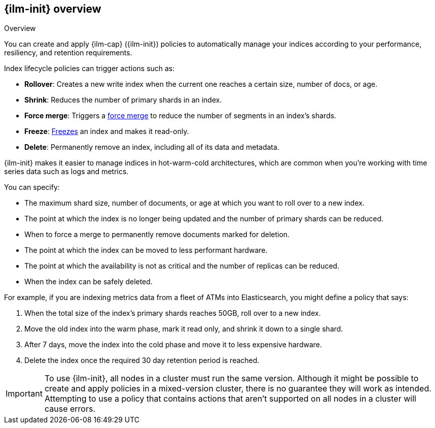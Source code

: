 [role="xpack"]
[testenv="basic"]
[[overview-index-lifecycle-management]]
== {ilm-init} overview

++++
<titleabbrev>Overview</titleabbrev>
++++

You can create and apply {ilm-cap} ({ilm-init}) policies to automatically manage your indices 
according to your performance, resiliency, and retention requirements. 

Index lifecycle policies can trigger actions such as:

* **Rollover**: Creates a new write index when the current one reaches a certain
size, number of docs, or age.
* **Shrink**: Reduces the number of primary shards in an index.
* **Force merge**: Triggers a <<indices-forcemerge,force merge>> to reduce the
number of segments in an index's shards.
* **Freeze**: <<freeze-index-api, Freezes>> an index and makes it read-only.
* **Delete**: Permanently remove an index, including all of its data and
metadata.

{ilm-init} makes it easier to manage indices in hot-warm-cold architectures,
which are common when you're working with time series data such as logs and metrics.

You can specify:

* The maximum shard size, number of documents, or age at which you want to roll over to a new index.
* The point at which the index is no longer being updated and the number of
primary shards can be reduced.
* When to force a merge to permanently remove documents marked for deletion.
* The point at which the index can be moved to less performant hardware.
* The point at which the availability is not as critical and the number of
replicas can be reduced.
* When the index can be safely deleted.

For example, if you are indexing metrics data from a fleet of ATMs into
Elasticsearch, you might define a policy that says:

. When the total size of the index's primary shards reaches 50GB, roll over to a new
index.
. Move the old index into the warm phase, mark it read only, and shrink it down
to a single shard.
. After 7 days, move the index into the cold phase and move it to less expensive
hardware.
. Delete the index once the required 30 day retention period is reached.

[IMPORTANT]
===========================
To use {ilm-init}, all nodes in a cluster must run the same version. 
Although it might be possible to create and apply policies in a mixed-version cluster, 
there is no guarantee they will work as intended.
Attempting to use a policy that contains actions that aren't
supported on all nodes in a cluster will cause errors. 
===========================
